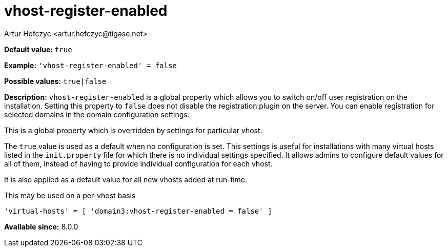 [[vhostRegisterEnabled]]
= vhost-register-enabled
:author: Artur Hefczyc <artur.hefczyc@tigase.net>
:version: v2.1, August 2017: Reformatted for Kernel/DSL

:toc:
:numbered:
:website: http://tigase.net/

*Default value:* `true`

*Example:* `'vhost-register-enabled' = false`

*Possible values:* `true|false`

*Description:* `vhost-register-enabled` is a global property which allows you to switch on/off user registration on the installation. Setting this property to `false` does not disable the registration plugin on the server. You can enable registration for selected domains in the domain configuration settings.

This is a global property which is overridden by settings for particular vhost.

The `true` value is used as a default when no configuration is set. This settings is useful for installations with many virtual hosts listed in the `init.property` file for which there is no individual settings specified. It allows admins to configure default values for all of them, instead of having to provide individual configuration for each vhost.

It is also applied as a default value for all new vhosts added at run-time.

This may be used on a per-vhost basis

[source,dsl]
-----
'virtual-hosts' = [ 'domain3:vhost-register-enabled = false' ]
-----

*Available since:* 8.0.0
